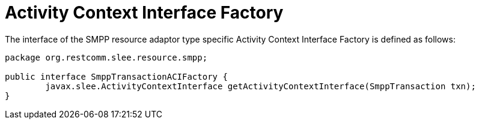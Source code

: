 
[[_ratype_aci_factory]]
= Activity Context Interface Factory

The interface of the SMPP resource adaptor type specific Activity Context Interface Factory is defined as follows: 

[source,java]
----

package org.restcomm.slee.resource.smpp;

public interface SmppTransactionACIFactory {
	javax.slee.ActivityContextInterface getActivityContextInterface(SmppTransaction txn);
}
----